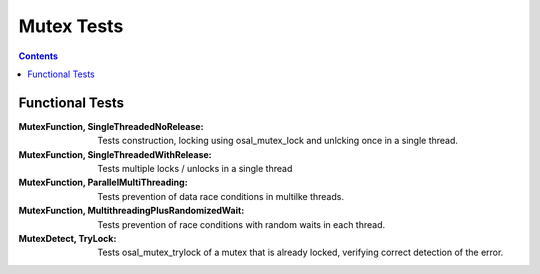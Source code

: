 ===========
Mutex Tests
===========

.. contents::
   :depth: 4

Functional Tests
================

:MutexFunction, SingleThreadedNoRelease:
   Tests construction, locking using osal_mutex_lock
   and unlcking once in a single thread.

:MutexFunction, SingleThreadedWithRelease:
   Tests multiple locks / unlocks in a single thread


:MutexFunction, ParallelMultiThreading:
   Tests prevention of data race conditions in multilke threads.

:MutexFunction, MultithreadingPlusRandomizedWait:
   Tests prevention of race conditions with random waits in
   each thread.

:MutexDetect, TryLock:
   Tests osal_mutex_trylock of a mutex that is already locked,
   verifying correct detection of the error.
   
					 
